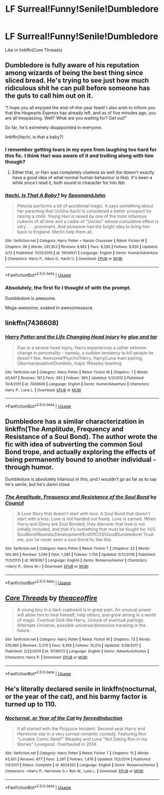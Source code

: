 #+TITLE: LF Surreal!Funny!Senile!Dumbledore

* LF Surreal!Funny!Senile!Dumbledore
:PROPERTIES:
:Author: inthebeam
:Score: 15
:DateUnix: 1529514803.0
:DateShort: 2018-Jun-20
:FlairText: Request
:END:
Like in linkffn(Core Threads)


** Dumbledore is fully aware of his reputation among wizards of being the best thing since sliced bread. He's trying to see just how much ridiculous shit he can pull before someone has the guts to call him out on it.

"I hope you all enjoyed the end-of-the-year feast! I also wish to inform you that the Hogwarts Express has already left, and as of five minutes ago, you are all trespassing. Well? What are you waiting for? Get out!"

So far, he's extremely disappointed in everyone.

linkffn(Itachi, is that a baby?)
:PROPERTIES:
:Author: SaberToothedRock
:Score: 22
:DateUnix: 1529518553.0
:DateShort: 2018-Jun-20
:END:

*** I remember getting tears in my eyes from laughing too hard for this fic. I think Hari was aware of it and trolling along with him though?
:PROPERTIES:
:Author: SleepyGuy12
:Score: 4
:DateUnix: 1529533522.0
:DateShort: 2018-Jun-21
:END:

**** Either that, or Hari was completely clueless as well (he doesn't exactly have a good idea of what normal human behaviour is like). It's been a while since I read it, both sound in character for him tbh.
:PROPERTIES:
:Author: SaberToothedRock
:Score: 1
:DateUnix: 1529557040.0
:DateShort: 2018-Jun-21
:END:


*** [[https://www.fanfiction.net/s/11634921/1/][*/Itachi, Is That A Baby?/*]] by [[https://www.fanfiction.net/u/7288663/SpoonandJohn][/SpoonandJohn/]]

#+begin_quote
  Petunia performs a bit of accidental magic. It says something about her parenting that Uchiha Itachi is considered a better prospect for raising a child. Young Hari is raised by one of the most infamous nukenin of all time and a cadre of "Uncles" whose cumulative effect is very . . . prominent. And someone had the bright idea to bring him back to England. Merlin help them all.
#+end_quote

^{/Site/:} ^{fanfiction.net} ^{*|*} ^{/Category/:} ^{Harry} ^{Potter} ^{+} ^{Naruto} ^{Crossover} ^{*|*} ^{/Rated/:} ^{Fiction} ^{M} ^{*|*} ^{/Chapters/:} ^{96} ^{*|*} ^{/Words/:} ^{297,353} ^{*|*} ^{/Reviews/:} ^{6,982} ^{*|*} ^{/Favs/:} ^{8,295} ^{*|*} ^{/Follows/:} ^{8,926} ^{*|*} ^{/Updated/:} ^{4/12} ^{*|*} ^{/Published/:} ^{11/25/2015} ^{*|*} ^{/id/:} ^{11634921} ^{*|*} ^{/Language/:} ^{English} ^{*|*} ^{/Genre/:} ^{Humor/Adventure} ^{*|*} ^{/Characters/:} ^{Harry} ^{P.,} ^{Albus} ^{D.,} ^{Itachi} ^{U.} ^{*|*} ^{/Download/:} ^{[[http://www.ff2ebook.com/old/ffn-bot/index.php?id=11634921&source=ff&filetype=epub][EPUB]]} ^{or} ^{[[http://www.ff2ebook.com/old/ffn-bot/index.php?id=11634921&source=ff&filetype=mobi][MOBI]]}

--------------

*FanfictionBot*^{2.0.0-beta} | [[https://github.com/tusing/reddit-ffn-bot/wiki/Usage][Usage]]
:PROPERTIES:
:Author: FanfictionBot
:Score: 2
:DateUnix: 1529518569.0
:DateShort: 2018-Jun-20
:END:


*** Absolutely, the first fic I thought of with the prompt.

Dumbledore is awesome.

Mega-awesome, soaked in awesomesauce.
:PROPERTIES:
:Author: __Pers
:Score: 1
:DateUnix: 1529854325.0
:DateShort: 2018-Jun-24
:END:


** linkffn(7436608)
:PROPERTIES:
:Author: openthekey
:Score: 3
:DateUnix: 1529517880.0
:DateShort: 2018-Jun-20
:END:

*** [[https://www.fanfiction.net/s/7436608/1/][*/Harry Potter and the Life Changing Head Injury/*]] by [[https://www.fanfiction.net/u/3164869/glue-and-tar][/glue and tar/]]

#+begin_quote
  Due to a severe head injury, Harry experiences a rather extreme change in personality - namely, a sudden tendency to kill people he doesn't like. Awesome!Psycho!Harry, Harry/Luna main pairing, Übermanipulative!Dumbles, major Weasley-bashing
#+end_quote

^{/Site/:} ^{fanfiction.net} ^{*|*} ^{/Category/:} ^{Harry} ^{Potter} ^{*|*} ^{/Rated/:} ^{Fiction} ^{M} ^{*|*} ^{/Chapters/:} ^{7} ^{*|*} ^{/Words/:} ^{40,647} ^{*|*} ^{/Reviews/:} ^{191} ^{*|*} ^{/Favs/:} ^{362} ^{*|*} ^{/Follows/:} ^{360} ^{*|*} ^{/Updated/:} ^{5/3/2012} ^{*|*} ^{/Published/:} ^{10/4/2011} ^{*|*} ^{/id/:} ^{7436608} ^{*|*} ^{/Language/:} ^{English} ^{*|*} ^{/Genre/:} ^{Humor/Adventure} ^{*|*} ^{/Characters/:} ^{Harry} ^{P.,} ^{Luna} ^{L.} ^{*|*} ^{/Download/:} ^{[[http://www.ff2ebook.com/old/ffn-bot/index.php?id=7436608&source=ff&filetype=epub][EPUB]]} ^{or} ^{[[http://www.ff2ebook.com/old/ffn-bot/index.php?id=7436608&source=ff&filetype=mobi][MOBI]]}

--------------

*FanfictionBot*^{2.0.0-beta} | [[https://github.com/tusing/reddit-ffn-bot/wiki/Usage][Usage]]
:PROPERTIES:
:Author: FanfictionBot
:Score: 2
:DateUnix: 1529517892.0
:DateShort: 2018-Jun-20
:END:


** Dumbledore has a similar characterization in linkffn(The Amplitude, Frequency and Resistance of a Soul Bond). The author wrote the fic with idea of subverting the common Soul Bond trope, and actually exploring the effects of being permanently bound to another individual - through humor.

Dumbledore is absolutely hilarious in this, and I wouldn't go as far as to say he's senile, but he's damn close
:PROPERTIES:
:Author: patil-triplet
:Score: 3
:DateUnix: 1529517634.0
:DateShort: 2018-Jun-20
:END:

*** [[https://www.fanfiction.net/s/9818387/1/][*/The Amplitude, Frequency and Resistance of the Soul Bond/*]] by [[https://www.fanfiction.net/u/4303858/Council][/Council/]]

#+begin_quote
  A Love Story that doesn't start with love. A Soul Bond that doesn't start with a kiss. Love is not handed out freely. Love is earned. When Harry and Ginny are Soul Bonded, they discover that love is not initially included, and that it's something that must be fought for. H/G SoulBond!RealisticDevelopment!EndOfCOS!GoodDumbledore! Trust me, you've never seen a soul-bond fic like this
#+end_quote

^{/Site/:} ^{fanfiction.net} ^{*|*} ^{/Category/:} ^{Harry} ^{Potter} ^{*|*} ^{/Rated/:} ^{Fiction} ^{T} ^{*|*} ^{/Chapters/:} ^{23} ^{*|*} ^{/Words/:} ^{140,465} ^{*|*} ^{/Reviews/:} ^{1,096} ^{*|*} ^{/Favs/:} ^{1,285} ^{*|*} ^{/Follows/:} ^{1,756} ^{*|*} ^{/Updated/:} ^{5/12/2016} ^{*|*} ^{/Published/:} ^{11/3/2013} ^{*|*} ^{/id/:} ^{9818387} ^{*|*} ^{/Language/:} ^{English} ^{*|*} ^{/Genre/:} ^{Romance/Humor} ^{*|*} ^{/Characters/:} ^{<Harry} ^{P.,} ^{Ginny} ^{W.>} ^{*|*} ^{/Download/:} ^{[[http://www.ff2ebook.com/old/ffn-bot/index.php?id=9818387&source=ff&filetype=epub][EPUB]]} ^{or} ^{[[http://www.ff2ebook.com/old/ffn-bot/index.php?id=9818387&source=ff&filetype=mobi][MOBI]]}

--------------

*FanfictionBot*^{2.0.0-beta} | [[https://github.com/tusing/reddit-ffn-bot/wiki/Usage][Usage]]
:PROPERTIES:
:Author: FanfictionBot
:Score: 1
:DateUnix: 1529517647.0
:DateShort: 2018-Jun-20
:END:


** [[https://www.fanfiction.net/s/10136172/1/][*/Core Threads/*]] by [[https://www.fanfiction.net/u/4665282/theaceoffire][/theaceoffire/]]

#+begin_quote
  A young boy in a dark cupboard is in great pain. An unusual power will allow him to heal himself, help others, and grow strong in a world of magic. Eventual God-like Harry, Unsure of eventual pairings. Alternate Universe, possible universe/dimension traveling in the future.
#+end_quote

^{/Site/:} ^{fanfiction.net} ^{*|*} ^{/Category/:} ^{Harry} ^{Potter} ^{*|*} ^{/Rated/:} ^{Fiction} ^{M} ^{*|*} ^{/Chapters/:} ^{73} ^{*|*} ^{/Words/:} ^{376,980} ^{*|*} ^{/Reviews/:} ^{5,370} ^{*|*} ^{/Favs/:} ^{9,358} ^{*|*} ^{/Follows/:} ^{10,214} ^{*|*} ^{/Updated/:} ^{5/28/2017} ^{*|*} ^{/Published/:} ^{2/22/2014} ^{*|*} ^{/id/:} ^{10136172} ^{*|*} ^{/Language/:} ^{English} ^{*|*} ^{/Genre/:} ^{Adventure/Humor} ^{*|*} ^{/Characters/:} ^{Harry} ^{P.} ^{*|*} ^{/Download/:} ^{[[http://www.ff2ebook.com/old/ffn-bot/index.php?id=10136172&source=ff&filetype=epub][EPUB]]} ^{or} ^{[[http://www.ff2ebook.com/old/ffn-bot/index.php?id=10136172&source=ff&filetype=mobi][MOBI]]}

--------------

*FanfictionBot*^{2.0.0-beta} | [[https://github.com/tusing/reddit-ffn-bot/wiki/Usage][Usage]]
:PROPERTIES:
:Author: FanfictionBot
:Score: 1
:DateUnix: 1529514809.0
:DateShort: 2018-Jun-20
:END:


** He's literally declared senile in linkffn(nocturnal, or the year of the cat), and his barmy factor is turned up to 110.
:PROPERTIES:
:Author: Aet2991
:Score: 1
:DateUnix: 1529763929.0
:DateShort: 2018-Jun-23
:END:

*** [[https://www.fanfiction.net/s/6624252/1/][*/Nocturnal, or Year of the Cat/*]] by [[https://www.fanfiction.net/u/2684008/forcedInduction][/forcedInduction/]]

#+begin_quote
  It all started with the Polyjuice Incident. Second-year Harry and Hermione star in a very surreal romantic comedy. Featuring Ron "Lovable Comic Relief" Weasley and Luna "Not Dating Ron in my Stories" Lovegood. Overhauled in 2014.
#+end_quote

^{/Site/:} ^{fanfiction.net} ^{*|*} ^{/Category/:} ^{Harry} ^{Potter} ^{*|*} ^{/Rated/:} ^{Fiction} ^{T} ^{*|*} ^{/Chapters/:} ^{15} ^{*|*} ^{/Words/:} ^{43,301} ^{*|*} ^{/Reviews/:} ^{877} ^{*|*} ^{/Favs/:} ^{2,297} ^{*|*} ^{/Follows/:} ^{1,476} ^{*|*} ^{/Updated/:} ^{11/2/2014} ^{*|*} ^{/Published/:} ^{1/4/2011} ^{*|*} ^{/Status/:} ^{Complete} ^{*|*} ^{/id/:} ^{6624252} ^{*|*} ^{/Language/:} ^{English} ^{*|*} ^{/Genre/:} ^{Romance/Humor} ^{*|*} ^{/Characters/:} ^{<Harry} ^{P.,} ^{Hermione} ^{G.>} ^{Ron} ^{W.,} ^{Luna} ^{L.} ^{*|*} ^{/Download/:} ^{[[http://www.ff2ebook.com/old/ffn-bot/index.php?id=6624252&source=ff&filetype=epub][EPUB]]} ^{or} ^{[[http://www.ff2ebook.com/old/ffn-bot/index.php?id=6624252&source=ff&filetype=mobi][MOBI]]}

--------------

*FanfictionBot*^{2.0.0-beta} | [[https://github.com/tusing/reddit-ffn-bot/wiki/Usage][Usage]]
:PROPERTIES:
:Author: FanfictionBot
:Score: 1
:DateUnix: 1529763946.0
:DateShort: 2018-Jun-23
:END:
